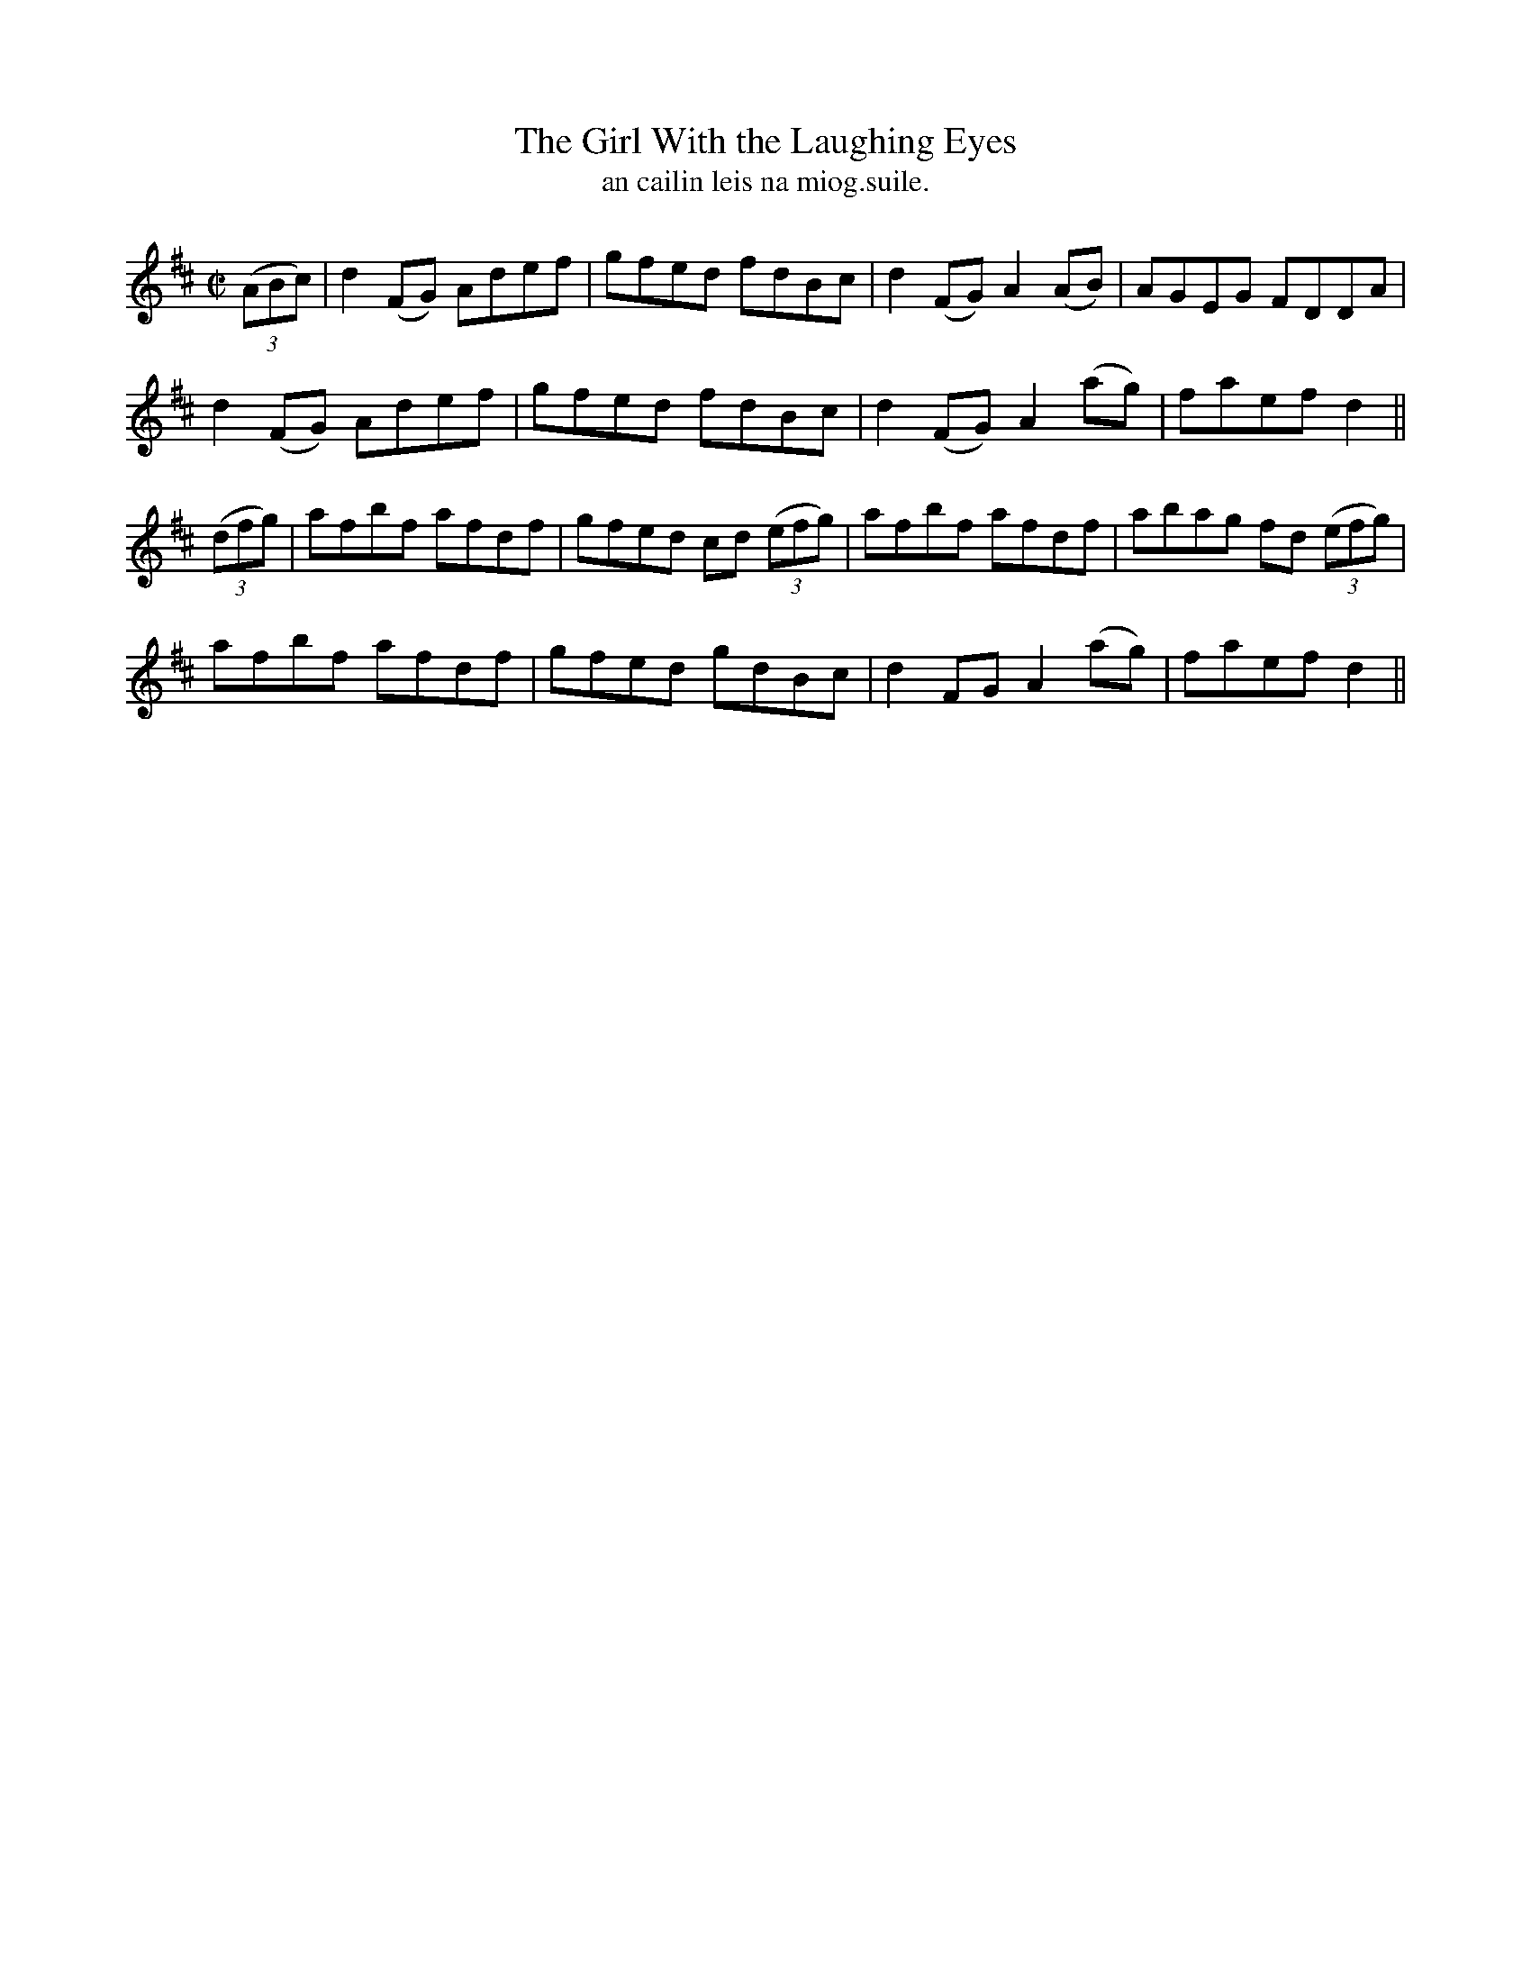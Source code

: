 X:1528
T:Girl With the Laughing Eyes, The
R:reel
N:"collected from F. O'Neill"
B:"O'Neill's Dance Music of Ireland, 1528"
T: an cailin leis na miog.suile.
M:C|
L:1/8
K:D
((3ABc)|d2 (FG) Adef|gfed fdBc|d2(FG)A2 (AB)|AGEG FDDA|
d2 (FG) Adef|gfed fdBc|d2(FG) A2 (ag)|faef d2||
((3dfg)|afbf afdf|gfed cd ((3efg)|afbf afdf|abag fd ((3efg)|
afbf afdf|gfed gdBc|d2FG A2 (ag)|faef d2||
